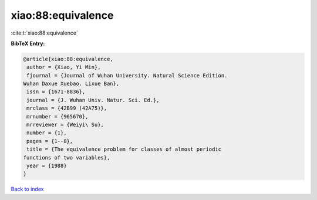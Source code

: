 xiao:88:equivalence
===================

:cite:t:`xiao:88:equivalence`

**BibTeX Entry:**

.. code-block:: bibtex

   @article{xiao:88:equivalence,
    author = {Xiao, Yi Min},
    fjournal = {Journal of Wuhan University. Natural Science Edition.
   Wuhan Daxue Xuebao. Lixue Ban},
    issn = {1671-8836},
    journal = {J. Wuhan Univ. Natur. Sci. Ed.},
    mrclass = {42B99 (42A75)},
    mrnumber = {965670},
    mrreviewer = {Weiyi\ Su},
    number = {1},
    pages = {1--8},
    title = {The equivalence problem for classes of almost periodic
   functions of two variables},
    year = {1988}
   }

`Back to index <../By-Cite-Keys.html>`_
